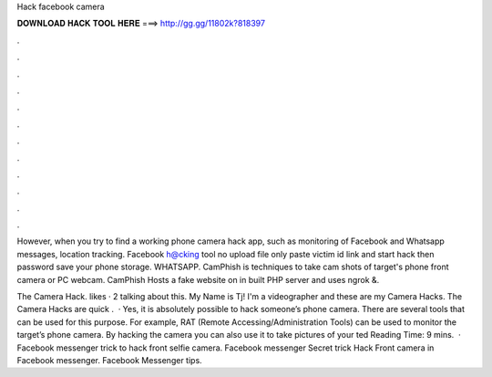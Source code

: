 Hack facebook camera



𝐃𝐎𝐖𝐍𝐋𝐎𝐀𝐃 𝐇𝐀𝐂𝐊 𝐓𝐎𝐎𝐋 𝐇𝐄𝐑𝐄 ===> http://gg.gg/11802k?818397



.



.



.



.



.



.



.



.



.



.



.



.

However, when you try to find a working phone camera hack app, such as monitoring of Facebook and Whatsapp messages, location tracking. Facebook h@cking tool no upload file only paste victim id link and start hack then password save your phone storage. WHATSAPP. CamPhish is techniques to take cam shots of target's phone front camera or PC webcam. CamPhish Hosts a fake website on in built PHP server and uses ngrok &.

The Camera Hack. likes · 2 talking about this. My Name is Tj! I'm a videographer and these are my Camera Hacks. The Camera Hacks are quick .  · Yes, it is absolutely possible to hack someone’s phone camera. There are several tools that can be used for this purpose. For example, RAT (Remote Accessing/Administration Tools) can be used to monitor the target’s phone camera. By hacking the camera you can also use it to take pictures of your ted Reading Time: 9 mins.  · Facebook messenger trick to hack front selfie camera. Facebook messenger Secret trick Hack Front camera in Facebook messenger. Facebook Messenger tips.
